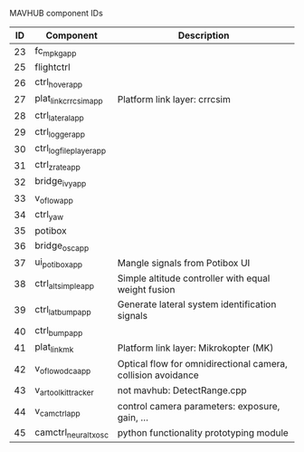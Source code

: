 MAVHUB component IDs
#+AUTHOR: 

| *ID* | *Component*            | *Description*                                                |
|------+------------------------+--------------------------------------------------------------|
|   23 | fc_mpkg_app            |                                                              |
|   25 | flightctrl             |                                                              |
|   26 | ctrl_hover_app         |                                                              |
|   27 | plat_link_crrcsim_app  | Platform link layer: crrcsim                                 |
|   28 | ctrl_lateral_app       |                                                              |
|   29 | ctrl_logger_app        |                                                              |
|   30 | ctrl_logfileplayer_app |                                                              |
|   31 | ctrl_zrate_app         |                                                              |
|   32 | bridge_ivy_app         |                                                              |
|   33 | v_oflow_app            |                                                              |
|   34 | ctrl_yaw               |                                                              |
|   35 | potibox                |                                                              |
|   36 | bridge_osc_app         |                                                              |
|   37 | ui_potibox_app         | Mangle signals from Potibox UI                               |
|   38 | ctrl_alt_simple_app    | Simple altitude controller with equal weight fusion          |
|   39 | ctrl_lat_bump_app      | Generate lateral system identification signals               |
|   40 | ctrl_bump_app          |                                                              |
|   41 | plat_link_mk           | Platform link layer: Mikrokopter (MK)                        |
|   42 | v_oflow_odca_app       | Optical flow for omnidirectional camera, collision avoidance |
|   43 | v_artoolkit_tracker    | not mavhub: DetectRange.cpp                                  |
|   44 | v_camctrl_app          | control camera parameters: exposure, gain, ...               |
|   45 | camctrl_neural_txosc   | python functionality prototyping module                      |
